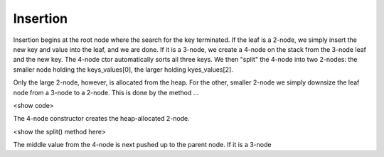 Insertion
---------

Insertion begins at the root node where the search for the key terminated. If the leaf is a 2-node, we simply insert the new key and value into the leaf,
and we are done. If it is a 3-node, we create a 4-node on the stack from the 3-node leaf and the new key. The 4-node ctor automatically sorts
all three keys. We then "split" the 4-node into two 2-nodes: the smaller node holding the keys_values[0], the larger holding kyes_values[2].


Only the large 2-node, however, is allocated from the heap. For the other, smaller 2-node we simply downsize the leaf node from a 3-node to a 2-node.
This is done by the method ...

<show code>

The 4-node constructor creates the heap-allocated 2-node.



<show the split() method here>



The middle value from the 4-node is next pushed up to the parent node. If it is a 3-node 

